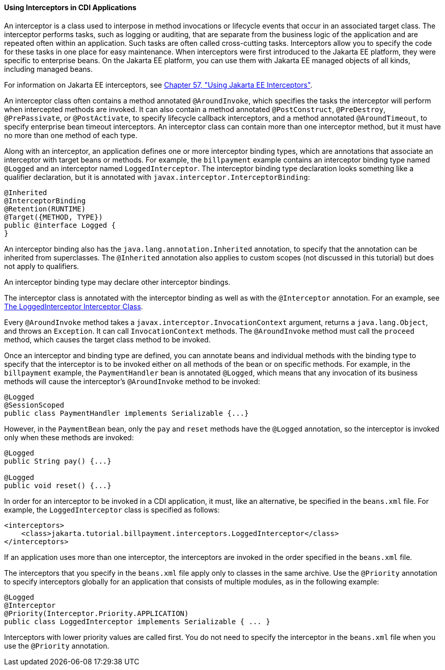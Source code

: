 [[GKHJX]][[using-interceptors-in-cdi-applications]]

==== Using Interceptors in CDI Applications

An interceptor is a class used to interpose in method invocations or
lifecycle events that occur in an associated target class. The
interceptor performs tasks, such as logging or auditing, that are
separate from the business logic of the application and are repeated
often within an application. Such tasks are often called cross-cutting
tasks. Interceptors allow you to specify the code for these tasks in one
place for easy maintenance. When interceptors were first introduced to
the Jakarta EE platform, they were specific to enterprise beans. On the
Jakarta EE platform, you can use them with Jakarta EE managed objects of all
kinds, including managed beans.

For information on Jakarta EE interceptors, see
link:#GKEED[Chapter 57, "Using Jakarta EE Interceptors"].

An interceptor class often contains a method annotated `@AroundInvoke`,
which specifies the tasks the interceptor will perform when intercepted
methods are invoked. It can also contain a method annotated
`@PostConstruct`, `@PreDestroy`, `@PrePassivate`, or `@PostActivate`, to
specify lifecycle callback interceptors, and a method annotated
`@AroundTimeout`, to specify enterprise bean timeout interceptors. An interceptor
class can contain more than one interceptor method, but it must have no
more than one method of each type.

Along with an interceptor, an application defines one or more
interceptor binding types, which are annotations that associate an
interceptor with target beans or methods. For example, the `billpayment`
example contains an interceptor binding type named `@Logged` and an
interceptor named `LoggedInterceptor`. The interceptor binding type
declaration looks something like a qualifier declaration, but it is
annotated with `javax.interceptor.InterceptorBinding`:

[source,oac_no_warn]
----
@Inherited
@InterceptorBinding
@Retention(RUNTIME)
@Target({METHOD, TYPE})
public @interface Logged {
}
----

An interceptor binding also has the `java.lang.annotation.Inherited`
annotation, to specify that the annotation can be inherited from
superclasses. The `@Inherited` annotation also applies to custom scopes
(not discussed in this tutorial) but does not apply to qualifiers.

An interceptor binding type may declare other interceptor bindings.

The interceptor class is annotated with the interceptor binding as well
as with the `@Interceptor` annotation. For an example, see
link:#GKHRQ[The LoggedInterceptor Interceptor
Class].

Every `@AroundInvoke` method takes a
`javax.interceptor.InvocationContext` argument, returns a
`java.lang.Object`, and throws an `Exception`. It can call
`InvocationContext` methods. The `@AroundInvoke` method must call the
`proceed` method, which causes the target class method to be invoked.

Once an interceptor and binding type are defined, you can annotate beans
and individual methods with the binding type to specify that the
interceptor is to be invoked either on all methods of the bean or on
specific methods. For example, in the `billpayment` example, the
`PaymentHandler` bean is annotated `@Logged`, which means that any
invocation of its business methods will cause the interceptor's
`@AroundInvoke` method to be invoked:

[source,oac_no_warn]
----
@Logged
@SessionScoped
public class PaymentHandler implements Serializable {...}
----

However, in the `PaymentBean` bean, only the `pay` and `reset` methods
have the `@Logged` annotation, so the interceptor is invoked only when
these methods are invoked:

[source,oac_no_warn]
----
@Logged
public String pay() {...}

@Logged
public void reset() {...}
----

In order for an interceptor to be invoked in a CDI application, it must,
like an alternative, be specified in the `beans.xml` file. For example,
the `LoggedInterceptor` class is specified as follows:

[source,oac_no_warn]
----
<interceptors>
    <class>jakarta.tutorial.billpayment.interceptors.LoggedInterceptor</class>
</interceptors>
----

If an application uses more than one interceptor, the interceptors are
invoked in the order specified in the `beans.xml` file.

The interceptors that you specify in the `beans.xml` file apply only to
classes in the same archive. Use the `@Priority` annotation to specify
interceptors globally for an application that consists of multiple
modules, as in the following example:

[source,oac_no_warn]
----
@Logged
@Interceptor
@Priority(Interceptor.Priority.APPLICATION)
public class LoggedInterceptor implements Serializable { ... }
----

Interceptors with lower priority values are called first. You do not
need to specify the interceptor in the `beans.xml` file when you use the
`@Priority` annotation.
